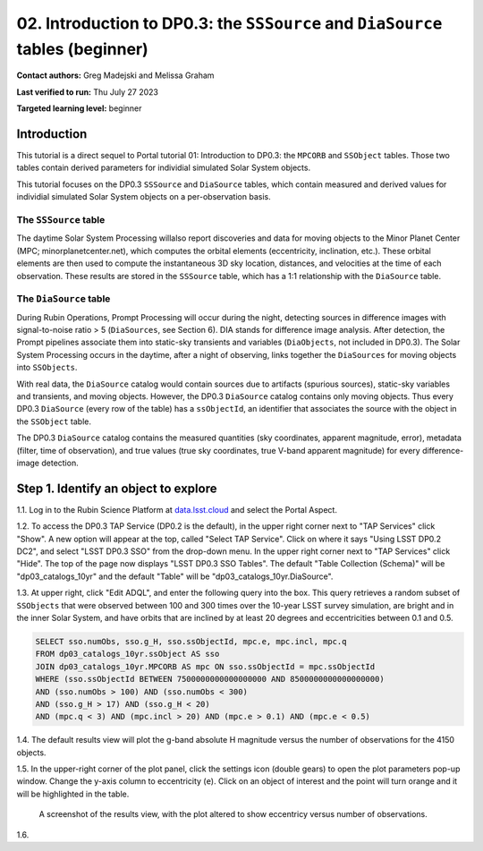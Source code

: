 .. Review the README on instructions to contribute.
.. Review the style guide to keep a consistent approach to the documentation.
.. Static objects, such as figures, should be stored in the _static directory. Review the _static/README on instructions to contribute.
.. Do not remove the comments that describe each section. They are included to provide guidance to contributors.
.. Do not remove other content provided in the templates, such as a section. Instead, comment out the content and include comments to explain the situation. For example:
	- If a section within the template is not needed, comment out the section title and label reference. Do not delete the expected section title, reference or related comments provided from the template.
    - If a file cannot include a title (surrounded by ampersands (#)), comment out the title from the template and include a comment explaining why this is implemented (in addition to applying the ``title`` directive).

.. This is the label that can be used for cross referencing this file.
.. Recommended title label format is "Directory Name"-"Title Name" -- Spaces should be replaced by hyphens.
.. _Tutorials-Examples-DP0-3-Portal-2:
.. Each section should include a label for cross referencing to a given area.
.. Recommended format for all labels is "Title Name"-"Section Name" -- Spaces should be replaced by hyphens.
.. To reference a label that isn't associated with an reST object such as a title or figure, you must include the link and explicit title using the syntax :ref:`link text <label-name>`.
.. A warning will alert you of identical labels during the linkcheck process.


###############################################################################
02. Introduction to DP0.3: the ``SSSource`` and ``DiaSource`` tables (beginner)
###############################################################################

.. This section should provide a brief, top-level description of the page.

**Contact authors:** Greg Madejski and Melissa Graham

**Last verified to run:** Thu July 27 2023

**Targeted learning level:** beginner

Introduction
============

This tutorial is a direct sequel to Portal tutorial 01: Introduction to DP0.3: the ``MPCORB`` and ``SSObject`` tables.
Those two tables contain derived parameters for individial simulated Solar System objects.

This tutorial focuses on the DP0.3 ``SSSource`` and ``DiaSource`` tables, which contain measured and derived
values for individial simulated Solar System objects on a per-observation basis.


The ``SSSource`` table
----------------------

The daytime Solar System Processing willalso report discoveries and data for moving objects
to the Minor Planet Center (MPC; minorplanetcenter.net), which computes the orbital elements
(eccentricity, inclination, etc.).
These orbital elements are then used to compute the instantaneous 3D sky location, distances, and velocities
at the time of each observation.
These results are stored in the ``SSSource`` table, which has a 1:1 relationship with the ``DiaSource`` table.


The ``DiaSource`` table
-----------------------

During Rubin Operations, Prompt Processing will occur during the night, detecting sources in 
difference images with signal-to-noise ratio > 5 (``DiaSources``, see Section 6).
DIA stands for difference image analysis.
After detection, the Prompt pipelines associate them into static-sky transients
and variables (``DiaObjects``, not included in DP0.3).
The Solar System Processing occurs in the daytime, after a night of observing,
links together the ``DiaSources`` for moving objects into ``SSObjects``.

With real data, the ``DiaSource`` catalog would contain sources due to artifacts (spurious sources), 
static-sky variables and transients, and moving objects.
However, the DP0.3 ``DiaSource`` catalog contains only moving objects.
Thus every DP0.3 ``DiaSource`` (every row of the table) has a ``ssObjectId``, an 
identifier that associates the source with the object in the ``SSObject`` table.

The DP0.3 ``DiaSource`` catalog contains the measured quantities (sky coordinates, apparent magnitude, error),
metadata (filter, time of observation),
and true values (true sky coordinates, true V-band apparent magnitude) for 
every difference-image detection.


.. _DP0-3-Portal-2-Step-1:

Step 1. Identify an object to explore
=====================================

1.1. Log in to the Rubin Science Platform at `data.lsst.cloud <https://data.lsst.cloud>`_ and select the Portal Aspect.

1.2. To access the DP0.3 TAP Service (DP0.2 is the default), in the upper right corner next to "TAP Services" click "Show". 
A new option will appear at the top, called "Select TAP Service".
Click on where it says "Using LSST DP0.2 DC2", and select "LSST DP0.3 SSO" from the drop-down menu.
In the upper right corner next to "TAP Services" click "Hide".
The top of the page now displays "LSST DP0.3 SSO Tables".
The default "Table Collection (Schema)" will be "dp03_catalogs_10yr" and the default "Table" will be "dp03_catalogs_10yr.DiaSource".

1.3. At upper right, click "Edit ADQL", and enter the following query into the box. 
This query retrieves a random subset of ``SSObjects`` that were observed between 100 and 300 times
over the 10-year LSST survey simulation, are bright and in the inner Solar System,
and have orbits that are inclined by at least 20 degrees and eccentricities between 0.1 and 0.5.

.. code-block:: SQL 

    SELECT sso.numObs, sso.g_H, sso.ssObjectId, mpc.e, mpc.incl, mpc.q 
    FROM dp03_catalogs_10yr.ssObject AS sso
    JOIN dp03_catalogs_10yr.MPCORB AS mpc ON sso.ssObjectId = mpc.ssObjectId 
    WHERE (sso.ssObjectId BETWEEN 7500000000000000000 AND 8500000000000000000) 
    AND (sso.numObs > 100) AND (sso.numObs < 300) 
    AND (sso.g_H > 17) AND (sso.g_H < 20) 
    AND (mpc.q < 3) AND (mpc.incl > 20) AND (mpc.e > 0.1) AND (mpc.e < 0.5)


1.4. The default results view will plot the g-band absolute H magnitude versus the number of observations for the 4150 objects.

1.5. In the upper-right corner of the plot panel, click the settings icon (double gears) to open the plot parameters pop-up window.
Change the y-axis column to eccentricity (``e``).
Click on an object of interest and the point will turn orange and it will be highlighted in the table.

.. figure:: /_static/portal_tut02_step01a.png
    :name: portal_tut02_step01a
    :alt: A screenshot of the results view plotting eccentricity versus number of observations.

    A screenshot of the results view, with the plot altered to show eccentricy versus number of observations.


1.6. 


